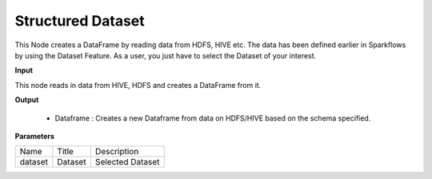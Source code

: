 Structured Dataset
^^^^^^^^^^^^^^^^^^

This Node creates a DataFrame by reading data from HDFS, HIVE etc. The data has been defined earlier in Sparkflows by using the Dataset Feature. As a user, you just have to select the Dataset of your interest.


**Input**

This node reads in data from HIVE, HDFS and creates a DataFrame from it.

**Output**

  * Dataframe : Creates a new Dataframe from data on HDFS/HIVE based on the schema specified.

**Parameters**

+---------+---------+------------------+
| Name    | Title   | Description      |
+---------+---------+------------------+
| dataset | Dataset | Selected Dataset |
+---------+---------+------------------+


